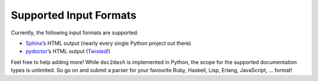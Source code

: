 Supported Input Formats
=======================

Currently, the following input formats are supported:

- Sphinx_’s HTML output (nearly every single Python project out there)
- pydoctor_’s HTML output (Twisted_!)

Feel free to help adding more! While ``doc2dash`` is implemented in Python, the scope for the supported documentation types is unlimited.
So go on and submit a parser for your favourite Ruby, Haskell, Lisp, Erlang, JavaScript, …  format!


.. _Twisted: https://twistedmatrix.com/
.. _pydoctor: https://launchpad.net/pydoctor
.. _Sphinx:  http://sphinx-doc.org/
